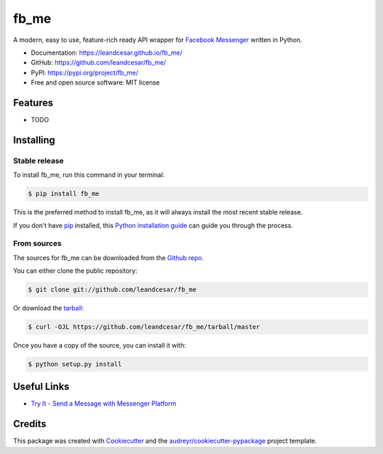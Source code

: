 =====
fb_me
=====

A modern, easy to use, feature-rich ready API wrapper for `Facebook Messenger`_ written in Python.


* Documentation: https://leandcesar.github.io/fb_me/
* GitHub: https://github.com/leandcesar/fb_me/
* PyPI: https://pypi.org/project/fb_me/
* Free and open source software: MIT license


Features
--------

* TODO

Installing
----------

Stable release
~~~~~~~~~~~~~~

To install fb_me, run this command in your terminal:

.. code-block:: console

    $ pip install fb_me

This is the preferred method to install fb_me, as it will always install the most recent stable release.

If you don't have `pip`_ installed, this `Python installation guide`_ can guide
you through the process.

From sources
~~~~~~~~~~~~

The sources for fb_me can be downloaded from the `Github repo`_.

You can either clone the public repository:

.. code-block:: console

    $ git clone git://github.com/leandcesar/fb_me

Or download the `tarball`_:

.. code-block:: console

    $ curl -OJL https://github.com/leandcesar/fb_me/tarball/master

Once you have a copy of the source, you can install it with:

.. code-block:: console

    $ python setup.py install

Useful Links
------------

* `Try It - Send a Message with Messenger Platform`_

Credits
-------

This package was created with Cookiecutter_ and the `audreyr/cookiecutter-pypackage`_ project template.


.. _`Facebook Messenger`: https://developers.facebook.com/docs/messenger-platform
.. _`pip`: https://pip.pypa.io
.. _`Python installation guide`: http://docs.python-guide.org/en/latest/starting/installation/
.. _`Github repo`: https://github.com/leandcesar/fb_me
.. _`tarball`: https://github.com/leandcesar/fb_me/tarball/master
.. _`Try It - Send a Message with Messenger Platform`: https://developers.facebook.com/docs/messenger-platform/get-started
.. _`Cookiecutter`: https://github.com/audreyr/cookiecutter
.. _`audreyr/cookiecutter-pypackage`: https://github.com/audreyr/cookiecutter-pypackage
